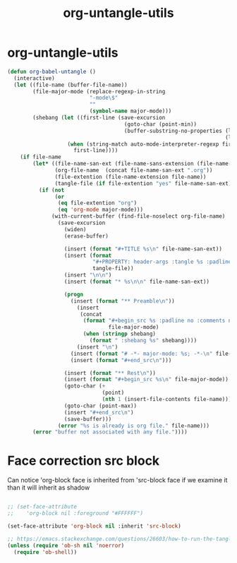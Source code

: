 #+TITLE: org-untangle-utils
#+PROPERTY: header-args :tangle yes :padline yes :comments both :noweb yes


* org-untangle-utils

#+begin_src emacs-lisp
  (defun org-babel-untangle ()
    (interactive)
    (let ((file-name (buffer-file-name))
          (file-major-mode (replace-regexp-in-string
                            "-mode\$"
                            ""
                            (symbol-name major-mode)))
          (shebang (let ((first-line (save-excursion
                                       (goto-char (point-min))
                                       (buffer-substring-no-properties (line-beginning-position)
                                                                       (line-end-position)))))
                     (when (string-match auto-mode-interpreter-regexp first-line)
                       first-line))))
      (if file-name
          (let* ((file-name-san-ext (file-name-sans-extension (file-name-nondirectory file-name)))
                 (org-file-name  (concat file-name-san-ext ".org"))
                 (file-extention (file-name-extension file-name))
                 (tangle-file (if file-extention "yes" file-name-san-ext)))
            (if (not
                 (or
                  (eq file-extention "org")
                  (eq 'org-mode major-mode)))
                (with-current-buffer (find-file-noselect org-file-name)
                  (save-excursion
                    (widen)
                    (erase-buffer)

                    (insert (format "#+TITLE %s\n" file-name-san-ext))
                    (insert (format
                             "#+PROPERTY: header-args :tangle %s :padline yes :comments both :noweb yes\n"
                             tangle-file))
                    (insert "\n\n")
                    (insert (format "* %s\n\n" file-name-san-ext))

                    (progn
                      (insert (format "** Preamble\n"))
                        (insert
                         (concat
                          (format "#+begin_src %s :padline no :comments no :noweb no"
                                  file-major-mode)
                          (when (stringp shebang)
                            (format " :shebang %s" shebang))))
                        (insert "\n")
                      (insert (format "# -*- major-mode: %s; -*-\n" file-major-mode))
                      (insert (format "#+end_src\n")))

                    (insert (format "** Rest\n"))
                    (insert (format "#+begin_src %s\n" file-major-mode))
                    (goto-char (+
                                (point)
                                (nth 1 (insert-file-contents file-name))))
                    (goto-char (point-max))
                    (insert "#+end_src\n")
                    (save-buffer)))
                  (error "%s is already is org file." file-name)))
          (error "buffer not associated with any file."))))
#+end_src

* Face correction src block
Can notice 'org-block face is inherited from 'src-block face
if we examine it than it will inherit as shadow
#+begin_src emacs-lisp

;; (set-face-attribute
;;    'org-block nil :foreground "#FFFFFF")

(set-face-attribute 'org-block nil :inherit 'src-block)

;; https://emacs.stackexchange.com/questions/26603/how-to-run-the-tangled-file
(unless (require 'ob-sh nil 'noerror)
  (require 'ob-shell))
#+end_src
